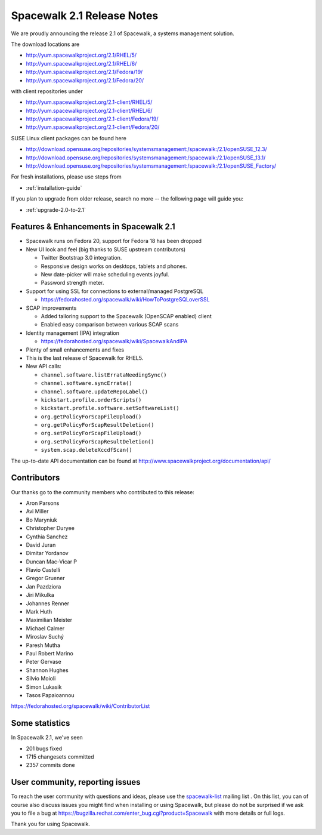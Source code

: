 Spacewalk 2.1 Release Notes
===========================

We are proudly announcing the release 2.1 of Spacewalk, a systems management solution.

The download locations are

* http://yum.spacewalkproject.org/2.1/RHEL/5/
* http://yum.spacewalkproject.org/2.1/RHEL/6/
* http://yum.spacewalkproject.org/2.1/Fedora/19/
* http://yum.spacewalkproject.org/2.1/Fedora/20/

with client repositories under

* http://yum.spacewalkproject.org/2.1-client/RHEL/5/
* http://yum.spacewalkproject.org/2.1-client/RHEL/6/
* http://yum.spacewalkproject.org/2.1-client/Fedora/19/
* http://yum.spacewalkproject.org/2.1-client/Fedora/20/

SUSE Linux client packages can be found here

* http://download.opensuse.org/repositories/systemsmanagement:/spacewalk:/2.1/openSUSE_12.3/
* http://download.opensuse.org/repositories/systemsmanagement:/spacewalk:/2.1/openSUSE_13.1/
* http://download.opensuse.org/repositories/systemsmanagement:/spacewalk:/2.1/openSUSE_Factory/

For fresh installations, please use steps from

* :ref:`installation-guide`

If you plan to upgrade from older release, search no more -- the following page will guide you:

* :ref:`upgrade-2.0-to-2.1`

Features & Enhancements in Spacewalk 2.1
----------------------------------------

* Spacewalk runs on Fedora 20, support for Fedora 18 has been dropped
* New UI look and feel (big thanks to SUSE upstream contributors)

  * Twitter Bootstrap 3.0 integration.
  * Responsive design works on desktops, tablets and phones.
  * New date-picker will make scheduling events joyful.
  * Password strength meter.

* Support for using SSL for connections to external/managed PostgreSQL

  * https://fedorahosted.org/spacewalk/wiki/HowToPostgreSQLoverSSL

* SCAP improvements

  * Added tailoring support to the Spacewalk (OpenSCAP enabled) client
  * Enabled easy comparison between various SCAP scans

* Identity management (IPA) integration

  * https://fedorahosted.org/spacewalk/wiki/SpacewalkAndIPA

* Plenty of small enhancements and fixes
* This is the last release of Spacewalk for RHEL5.
* New API calls:

  * ``channel.software.listErrataNeedingSync()``
  * ``channel.software.syncErrata()``
  * ``channel.software.updateRepoLabel()``
  * ``kickstart.profile.orderScripts()``
  * ``kickstart.profile.software.setSoftwareList()``
  * ``org.getPolicyForScapFileUpload()``
  * ``org.getPolicyForScapResultDeletion()``
  * ``org.setPolicyForScapFileUpload()``
  * ``org.setPolicyForScapResultDeletion()``
  * ``system.scap.deleteXccdfScan()``

The up-to-date API documentation can be found at http://www.spacewalkproject.org/documentation/api/

Contributors
------------

Our thanks go to the community members who contributed to this release:

* Aron Parsons
* Avi Miller
* Bo Maryniuk
* Christopher Duryee
* Cynthia Sanchez
* David Juran
* Dimitar Yordanov
* Duncan Mac-Vicar P
* Flavio Castelli
* Gregor Gruener
* Jan Pazdziora
* Jiri Mikulka
* Johannes Renner
* Mark Huth
* Maximilian Meister
* Michael Calmer
* Miroslav Suchý
* Paresh Mutha
* Paul Robert Marino
* Peter Gervase
* Shannon Hughes
* Silvio Moioli
* Simon Lukasik
* Tasos Papaioannou

https://fedorahosted.org/spacewalk/wiki/ContributorList

Some statistics
---------------

In Spacewalk 2.1, we've seen

* 201 bugs fixed
* 1715 changesets committed
* 2357 commits done

User community, reporting issues
--------------------------------

To reach the user community with questions and ideas, please use the `spacewalk-list <https://www.redhat.com/mailman/listinfo/spacewalk-list>`_ mailing list . On this list, you can of course also discuss issues you might find when installing or using Spacewalk, but please do not be surprised if we ask you to file a bug at `<https://bugzilla.redhat.com/enter_bug.cgi?product=Spacewalk>`_ with more details or full logs.

Thank you for using Spacewalk.
